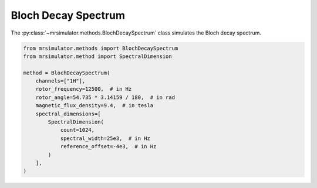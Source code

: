 Bloch Decay Spectrum
--------------------

The :py:class:`~mrsimulator.methods.BlochDecaySpectrum` class simulates the
Bloch decay spectrum.

.. code-block:: python

    from mrsimulator.methods import BlochDecaySpectrum
    from mrsimulator.method import SpectralDimension

    method = BlochDecaySpectrum(
        channels=["1H"],
        rotor_frequency=12500,  # in Hz
        rotor_angle=54.735 * 3.14159 / 180,  # in rad
        magnetic_flux_density=9.4,  # in tesla
        spectral_dimensions=[
            SpectralDimension(
                count=1024,
                spectral_width=25e3,  # in Hz
                reference_offset=-4e3,  # in Hz
            )
        ],
    )

.. minigallery:: mrsimulator.methods.BlochDecaySpectrum
    :add-heading: Examples using ``BlochDecaySpectrum``
    :heading-level: "
